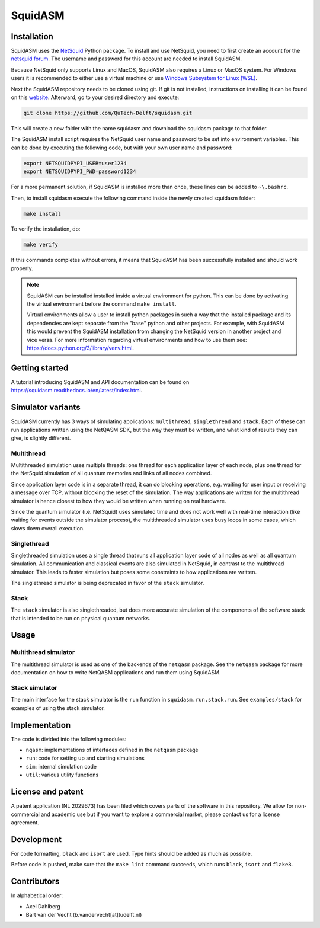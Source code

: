 SquidASM
++++++++++++

.. installation-start-inclusion-marker-do-not-remove

Installation
============
SquidASM uses the `NetSquid <https://netsquid.org/>`_ Python package.
To install and use NetSquid, you need to first create an account for the `netsquid forum <https://forum.netsquid.org/ucp.php?mode=register>`_.
The username and password for this account are needed to install SquidASM.

Because NetSquid only supports Linux and MacOS, SquidASM also requires a Linux or MacOS system.
For Windows users it is recommended to either use a virtual machine or
use `Windows Subsystem for Linux (WSL) <https://learn.microsoft.com/en-us/windows/wsl/install>`_.

Next the SquidASM repository needs to be cloned using git.
If git is not installed, instructions on installing it can be found on this `website <https://git-scm.com/book/en/v2/Getting-Started-Installing-Git>`_.
Afterward, go to your desired directory and execute:

.. code-block:: bash

    git clone https://github.com/QuTech-Delft/squidasm.git

This will create a new folder with the name squidasm and download the squidasm package to that folder.

The SquidASM install script requires the NetSquid user name and password to be set into environment variables.
This can be done by executing the following code, but with your own user name and password:

.. code-block:: bash

    export NETSQUIDPYPI_USER=user1234
    export NETSQUIDPYPI_PWD=password1234

For a more permanent solution, if SquidASM is installed more than once, these lines can be added to ``~\.bashrc``.

Then, to install squidasm execute the following command inside the newly created squidasm folder:

.. code-block:: bash

   make install

To verify the installation, do:

.. code-block:: bash

   make verify

If this commands completes without errors, it means that SquidASM has been successfully installed and should work properly.

.. note::
    SquidASM can be installed installed inside a virtual environment for python.
    This can be done by activating the virtual environment before the command ``make install``.

    Virtual environments allow a user to install python packages in such a way
    that the installed package and its dependencies are kept separate from the "base" python and other projects.
    For example, with SquidASM this would prevent the SquidASM installation from
    changing the NetSquid version in another project and vice versa.
    For more information regarding virtual environments and how to use them see: https://docs.python.org/3/library/venv.html.


.. installation-end-inclusion-marker-do-not-remove

Getting started
================
A tutorial introducing SquidASM and API documentation can be found on https://squidasm.readthedocs.io/en/latest/index.html.


Simulator variants
=====================
SquidASM currently has 3 ways of simulating applications: ``multithread``, ``singlethread`` and ``stack``. Each of these can run applications written using the NetQASM SDK, but the way they must be written, and what kind of results they can give, is slightly different.

Multithread
-------------
Multithreaded simulation uses multiple threads: one thread for each application layer of each node, plus one thread for the NetSquid simulation of all quantum memories and links of all nodes combined.

Since application layer code is in a separate thread, it can do blocking operations, e.g. waiting for user input or receiving a message over TCP, without blocking the reset of the simulation. The way applications are written for the multithread simulator is hence closest to how they would be written when running on real hardware.

Since the quantum simulator (i.e. NetSquid) uses simulated time and does not work well with real-time interaction (like waiting for events outside the simulator process), the multithreaded simulator uses busy loops in some cases, which slows down overall execution. 

Singlethread
-------------
Singlethreaded simulation uses a single thread that runs all application layer code of all nodes as well as all quantum simulation. All communication and classical events are also simulated in NetSquid, in contrast to the multithread simulator. This leads to faster simulation but poses some constraints to how applications are written.

The singlethread simulator is being deprecated in favor of the ``stack`` simulator.

Stack
-------------

The ``stack`` simulator is also singlethreaded, but does more accurate simulation of the components of the software stack that is intended to be run on physical quantum networks.


Usage
=========

Multithread simulator
-------------
The multithread simulator is used as one of the backends of the ``netqasm`` package.
See the ``netqasm`` package for more documentation on how to write NetQASM applications and run them using SquidASM.

Stack simulator
-------------

The main interface for the stack simulator is the ``run`` function in ``squidasm.run.stack.run``. See ``examples/stack`` for examples of using the stack simulator.


Implementation
================

The code is divided into the following modules:

* ``nqasm``: implementations of interfaces defined in the ``netqasm`` package
* ``run``: code for setting up and starting simulations
* ``sim``: internal simulation code
* ``util``: various utility functions


License and patent
===================
A patent application (NL 2029673) has been filed which covers parts of the
software in this repository. We allow for non-commercial and academic use but if
you want to explore a commercial market, please contact us for a license
agreement.


Development
===============

For code formatting, ``black`` and ``isort`` are used.
Type hints should be added as much as possible.

Before code is pushed, make sure that the ``make lint`` command succeeds, which runs ``black``, ``isort`` and ``flake8``.


Contributors
===============
In alphabetical order:

* Axel Dahlberg
* Bart van der Vecht (b.vandervecht[at]tudelft.nl)